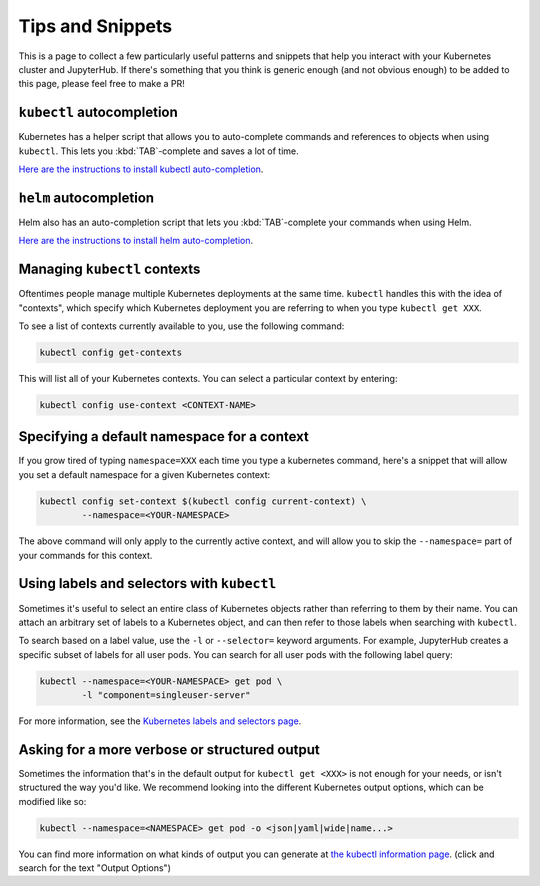 Tips and Snippets
=================

This is a page to collect a few particularly useful patterns and snippets
that help you interact with your Kubernetes cluster and JupyterHub.
If there's something that you think is generic enough (and not obvious enough)
to be added to this page, please feel free to make a PR!

``kubectl`` autocompletion
--------------------------

Kubernetes has a helper script that allows you to auto-complete commands
and references to objects when using ``kubectl``. This lets you
:kbd:`TAB`-complete and saves a lot of time.

`Here are the instructions to install kubectl auto-completion <https://kubernetes.io/docs/tasks/tools/install-kubectl/#enabling-shell-autocompletion>`_.

``helm`` autocompletion
-----------------------

Helm also has an auto-completion script that lets you :kbd:`TAB`-complete
your commands when using Helm.

`Here are the instructions to install helm auto-completion <https://helm.sh/docs/helm/helm_completion/>`_.


Managing ``kubectl`` contexts
-----------------------------

Oftentimes people manage multiple Kubernetes deployments at the same time.
``kubectl`` handles this with the idea of "contexts", which specify which
Kubernetes deployment you are referring to when you type ``kubectl get XXX``.

To see a list of contexts currently available to you, use the following
command:

.. code-block:: bash

    kubectl config get-contexts

This will list all of your Kubernetes contexts. You can select a particular
context by entering:

.. code-block:: bash

    kubectl config use-context <CONTEXT-NAME>


Specifying a default namespace for a context
--------------------------------------------

If you grow tired of typing ``namespace=XXX`` each time you type a kubernetes
command, here's a snippet that will allow you set a default namespace for
a given Kubernetes context:

.. code-block:: bash

    kubectl config set-context $(kubectl config current-context) \
	    --namespace=<YOUR-NAMESPACE>

The above command will only apply to the currently active context, and will
allow you to skip the ``--namespace=`` part of your commands for this context.


Using labels and selectors with ``kubectl``
-------------------------------------------

Sometimes it's useful to select an entire class of Kubernetes objects rather
than referring to them by their name. You can attach an arbitrary set of
labels to a Kubernetes object, and can then refer to those labels when
searching with ``kubectl``.

To search based on a label value, use the ``-l`` or ``--selector=`` keyword
arguments. For example, JupyterHub creates a specific subset of labels for all
user pods. You can search for all user pods with the following label query:

.. code-block:: bash

    kubectl --namespace=<YOUR-NAMESPACE> get pod \
	    -l "component=singleuser-server"

For more information, see the `Kubernetes labels and selectors page <https://kubernetes.io/docs/concepts/overview/working-with-objects/labels/>`_.

Asking for a more verbose or structured output
----------------------------------------------

Sometimes the information that's in the default output for ``kubectl get <XXX>``
is not enough for your needs, or isn't structured the way you'd like. We
recommend looking into the different Kubernetes output options, which can be
modified like so:

.. code-block:: bash

    kubectl --namespace=<NAMESPACE> get pod -o <json|yaml|wide|name...>

You can find more information on what kinds of output you can generate at
`the kubectl information page <https://kubernetes.io/docs/reference/kubectl/overview/>`_.
(click and search for the text "Output Options")
